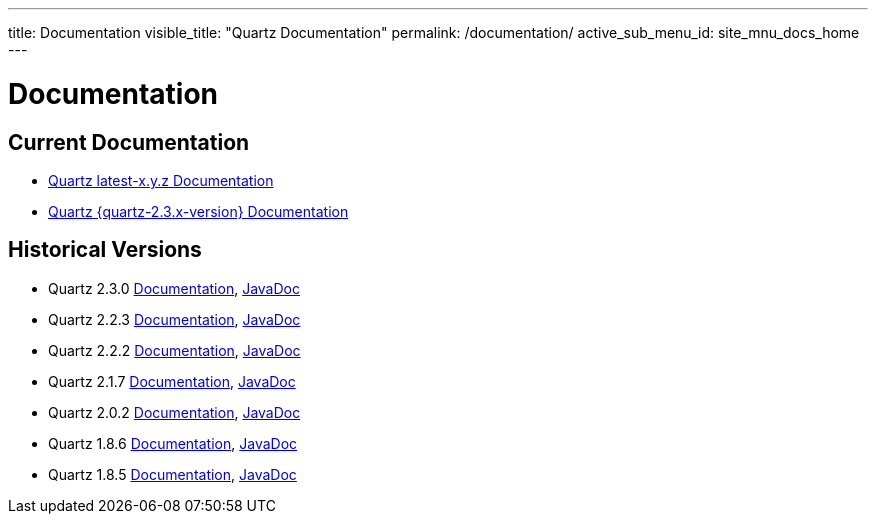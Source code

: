 ---
title: Documentation
visible_title: "Quartz Documentation"
permalink: /documentation/
active_sub_menu_id: site_mnu_docs_home
---

= Documentation
:quartz-version: latest-x.y.z

== Current Documentation

* <<{quartz-version}/index.adoc#,Quartz {quartz-version} Documentation>>
* <<{quartz-2.3.x-version}/index.adoc#,Quartz {quartz-2.3.x-version} Documentation>>

== Historical Versions

* Quartz 2.3.0 link:/documentation/quartz-2.3.0/quick-start.html[Documentation], link:/api/2.3.0/index.html[JavaDoc]
* Quartz 2.2.3 link:/documentation/quartz-2.2.2/quick-start.html[Documentation], link:/api/2.2.3/index.html[JavaDoc]
* Quartz 2.2.2 link:/documentation/quartz-2.2.2/quick-start.html[Documentation], link:/api/2.2.2/index.html[JavaDoc]
* Quartz 2.1.7 link:/documentation/quartz-2.1.7/quick-start.html[Documentation], link:/api/2.1.7/index.html[JavaDoc]
* Quartz 2.0.2 link:/documentation/quartz-2.1.7/quick-start.html[Documentation], link:/api/2.0.2/index.html[JavaDoc]
* Quartz 1.8.6 link:/documentation/quartz-1.8.5/quick-start.html[Documentation], link:/api/1.8.6/index.html[JavaDoc]
* Quartz 1.8.5 link:/documentation/quartz-1.8.5/quick-start.html[Documentation], link:/api/1.8.5/index.html[JavaDoc]

